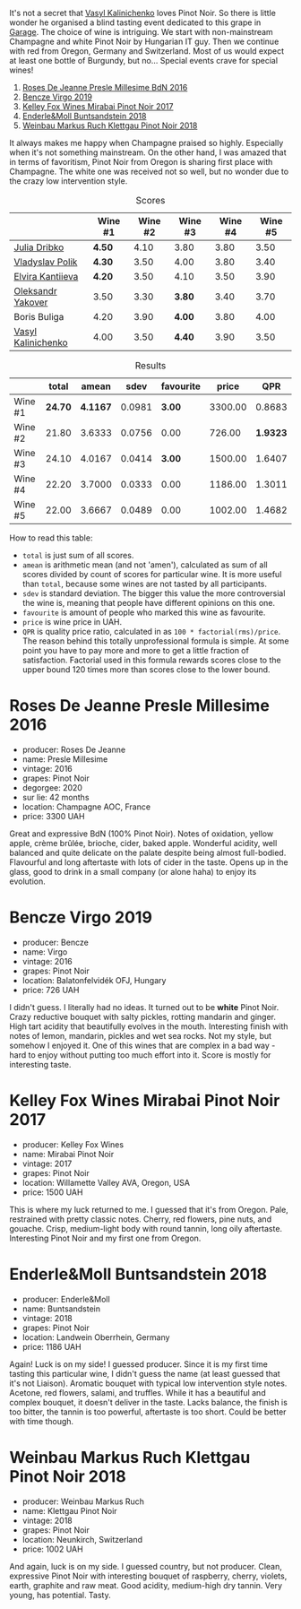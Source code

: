 [[file:/images/2022-01-13-pinot-noir/2022-06-23-20-23-49-2022-06-23 20.19.39.webp]]

It's not a secret that [[barberry:/convives/d904e107-409a-4f5b-959b-880e4b721465][Vasyl Kalinichenko]] loves Pinot Noir. So there is little wonder he organised a blind tasting event dedicated to this grape in [[https://www.instagram.com/garage.kyiv/][Garage]]. The choice of wine is intriguing. We start with non-mainstream Champagne and white Pinot Noir by Hungarian IT guy. Then we continue with red from Oregon, Germany and Switzerland. Most of us would expect at least one bottle of Burgundy, but no… Special events crave for special wines!

1. [[barberry:/wines/c1d0ba4c-5caf-45ce-b242-9104dfb15ad7][Roses De Jeanne Presle Millesime BdN 2016]]
2. [[barberry:/wines/a148cf28-b949-4fd1-80c2-98f03dde6191][Bencze Virgo 2019]]
3. [[barberry:/wines/1588f9ec-1616-449b-aaac-9d7a0de06655][Kelley Fox Wines Mirabai Pinot Noir 2017]]
4. [[barberry:/wines/cc578854-bc1a-461b-a0e7-b014793711c3][Enderle&Moll Buntsandstein 2018]]
5. [[barberry:/wines/a6049624-d554-4a4c-ab3c-eb1af3efcef0][Weinbau Markus Ruch Klettgau Pinot Noir 2018]]

It always makes me happy when Champagne praised so highly. Especially when it's not something mainstream. On the other hand, I was amazed that in terms of favoritism, Pinot Noir from Oregon is sharing first place with Champagne. The white one was received not so well, but no wonder due to the crazy low intervention style.

#+attr_html: :class tasting-scores
#+caption: Scores
#+results: scores
|                    | Wine #1 | Wine #2 | Wine #3 | Wine #4 | Wine #5 |
|--------------------+---------+---------+---------+---------+---------|
| [[barberry:/convives/2751b82d-b373-4029-9fde-faa10757c732][Julia Dribko]]       | *4.50*  |    4.10 | 3.80    |    3.80 |    3.50 |
| [[barberry:/convives/e7a01036-a446-4ea1-ab52-1262a1398bf4][Vladyslav Polik]]    | *4.30*  |    3.50 | 4.00    |    3.80 |    3.40 |
| [[barberry:/convives/174fdf94-97c8-4baa-adc9-d026a1fc190c][Elvira Kantiieva]]   | *4.20*  |    3.50 | 4.10    |    3.50 |    3.90 |
| [[barberry:/convives/dcadee96-ea16-4b24-ab7a-78cc8abfe007][Oleksandr Yakover]]  | 3.50    |    3.30 | *3.80*  |    3.40 |    3.70 |
| Boris Buliga       | 4.20    |    3.90 | *4.00*  |    3.80 |    4.00 |
| [[barberry:/convives/d904e107-409a-4f5b-959b-880e4b721465][Vasyl Kalinichenko]] | 4.00    |    3.50 | *4.40*  |    3.90 |    3.50 |

#+attr_html: :class tasting-scores :rules groups :cellspacing 0 :cellpadding 6
#+caption: Results
#+results: summary
|         |   total |    amean |   sdev | favourite |   price |      QPR |
|---------+---------+----------+--------+-----------+---------+----------|
| Wine #1 | *24.70* | *4.1167* | 0.0981 |    *3.00* | 3300.00 |   0.8683 |
| Wine #2 |   21.80 |   3.6333 | 0.0756 |      0.00 |  726.00 | *1.9323* |
| Wine #3 |   24.10 |   4.0167 | 0.0414 |    *3.00* | 1500.00 |   1.6407 |
| Wine #4 |   22.20 |   3.7000 | 0.0333 |      0.00 | 1186.00 |   1.3011 |
| Wine #5 |   22.00 |   3.6667 | 0.0489 |      0.00 | 1002.00 |   1.4682 |

How to read this table:

- =total= is just sum of all scores.
- =amean= is arithmetic mean (and not 'amen'), calculated as sum of all scores divided by count of scores for particular wine. It is more useful than =total=, because some wines are not tasted by all participants.
- =sdev= is standard deviation. The bigger this value the more controversial the wine is, meaning that people have different opinions on this one.
- =favourite= is amount of people who marked this wine as favourite.
- =price= is wine price in UAH.
- =QPR= is quality price ratio, calculated in as =100 * factorial(rms)/price=. The reason behind this totally unprofessional formula is simple. At some point you have to pay more and more to get a little fraction of satisfaction. Factorial used in this formula rewards scores close to the upper bound 120 times more than scores close to the lower bound.

* Roses De Jeanne Presle Millesime 2016
:PROPERTIES:
:ID:                     910aed4a-435d-45e2-8ec1-374ca21d075a
:END:

#+attr_latex: :height 6cm
#+attr_html: :class bottle-right
[[file:/images/2022-01-13-pinot-noir/2022-06-23-20-10-18-2022-01-16-12-00-24-94820C26-305A-4E0B-98D1-D0859D387782-1-105-c.webp]]


- producer: Roses De Jeanne
- name: Presle Millesime
- vintage: 2016
- grapes: Pinot Noir
- degorgee: 2020
- sur lie: 42 months
- location: Champagne AOC, France
- price: 3300 UAH

Great and expressive BdN (100% Pinot Noir). Notes of oxidation, yellow apple, crème brûlée, brioche, cider, baked apple. Wonderful acidity, well balanced and quite delicate on the palate despite being almost full-bodied. Flavourful and long aftertaste with lots of cider in the taste. Opens up in the glass, good to drink in a small company (or alone haha) to enjoy its evolution.

* Bencze Virgo 2019
:PROPERTIES:
:ID:                     15f6a340-a649-4c34-8f2a-f83bcd513020
:END:

#+attr_latex: :height 6cm
#+attr_html: :class bottle-right
[[file:/images/2022-01-13-pinot-noir/2022-06-23-20-11-07-2022-01-16-12-19-55-3BA53028-E64E-453E-8756-1A7D742055A4-1-105-c.webp]]

- producer: Bencze
- name: Virgo
- vintage: 2016
- grapes: Pinot Noir
- location: Balatonfelvidék OFJ, Hungary
- price: 726 UAH

I didn't guess. I literally had no ideas. It turned out to be **white** Pinot Noir. Crazy reductive bouquet with salty pickles, rotting mandarin and ginger. High tart acidity that beautifully evolves in the mouth. Interesting finish with notes of lemon, mandarin, pickles and wet sea rocks. Not my style, but somehow I enjoyed it. One of this wines that are complex in a bad way - hard to enjoy without putting too much effort into it. Score is mostly for interesting taste.

* Kelley Fox Wines Mirabai Pinot Noir 2017
:PROPERTIES:
:ID:                     23eddaa1-4f35-4be4-bab5-51065b9140f3
:END:

#+attr_latex: :height 6cm
#+attr_html: :class bottle-right
[[file:/images/2022-01-13-pinot-noir/2022-06-23-20-12-04-2022-01-16-12-25-14-66975C43-3FDC-4319-891F-AEE7707C3315-1-105-c.webp]]

- producer: Kelley Fox Wines
- name: Mirabai Pinot Noir
- vintage: 2017
- grapes: Pinot Noir
- location: Willamette Valley AVA, Oregon, USA
- price: 1500 UAH

This is where my luck returned to me. I guessed that it's from Oregon. Pale, restrained with pretty classic notes. Cherry, red flowers, pine nuts, and gouache. Crisp, medium-light body with round tannin, long oily aftertaste. Interesting Pinot Noir and my first one from Oregon.

* Enderle&Moll Buntsandstein 2018
:PROPERTIES:
:ID:                     1e71a666-3c94-43f6-8b6d-d72018853d04
:END:

#+attr_latex: :height 6cm
#+attr_html: :class bottle-right
[[file:/images/2022-01-13-pinot-noir/2022-06-23-20-13-08-2022-01-16-12-36-48-4ECE106E-E04A-4E82-BB5F-91D76ACCEF47-1-105-c.webp]]

- producer: Enderle&Moll
- name: Buntsandstein
- vintage: 2018
- grapes: Pinot Noir
- location: Landwein Oberrhein, Germany
- price: 1186 UAH

Again! Luck is on my side! I guessed producer. Since it is my first time tasting this particular wine, I didn't guess the name (at least guessed that it's not Liaison). Aromatic bouquet with typical low intervention style notes. Acetone, red flowers, salami, and truffles. While it has a beautiful and complex bouquet, it doesn't deliver in the taste. Lacks balance, the finish is too bitter, the tannin is too powerful, aftertaste is too short. Could be better with time though.

* Weinbau Markus Ruch Klettgau Pinot Noir 2018
:PROPERTIES:
:ID:                     e319e715-2ee1-4e4b-81fc-50e64394161b
:END:

#+attr_latex: :height 6cm
#+attr_html: :class bottle-right
[[file:/images/2022-01-13-pinot-noir/2022-06-23-20-13-42-2022-01-16-12-37-59-F06178D8-680E-4053-8D1F-F7D3DDD8DA18-1-105-c.webp]]

- producer: Weinbau Markus Ruch
- name: Klettgau Pinot Noir
- vintage: 2018
- grapes: Pinot Noir
- location: Neunkirch, Switzerland
- price: 1002 UAH

And again, luck is on my side. I guessed country, but not producer. Clean, expressive Pinot Noir with interesting bouquet of raspberry, cherry, violets, earth, graphite and raw meat. Good acidity, medium-high dry tannin. Very young, has potential. Tasty.

